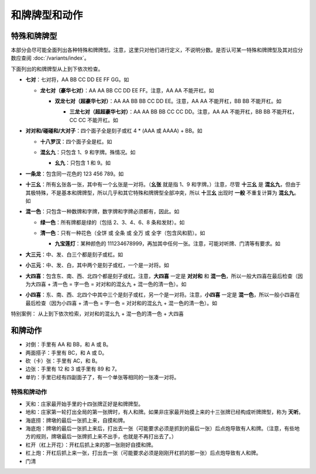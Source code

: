 和牌牌型和动作
==============

.. |1b| image:: _static/images/suits/MJt1.png
    :width: 4 %
.. |2b| image:: _static/images/suits/MJt2.png
    :width: 4 %
.. |3b| image:: _static/images/suits/MJt3.png
    :width: 4 %
.. |4b| image:: _static/images/suits/MJt4.png
    :width: 4 %
.. |5b| image:: _static/images/suits/MJt5.png
    :width: 4 %
.. |6b| image:: _static/images/suits/MJt6.png
    :width: 4 %
.. |7b| image:: _static/images/suits/MJt7.png
    :width: 4 %
.. |8b| image:: _static/images/suits/MJt8.png
    :width: 4 %
.. |9b| image:: _static/images/suits/MJt9.png
    :width: 4 %
.. |1t| image:: _static/images/suits/MJs1.png
    :width: 4 %
.. |2t| image:: _static/images/suits/MJs2.png
    :width: 4 %
.. |3t| image:: _static/images/suits/MJs3.png
    :width: 4 %
.. |4t| image:: _static/images/suits/MJs4.png
    :width: 4 %
.. |5t| image:: _static/images/suits/MJs5.png
    :width: 4 %
.. |6t| image:: _static/images/suits/MJs6.png
    :width: 4 %
.. |7t| image:: _static/images/suits/MJs7.png
    :width: 4 %
.. |8t| image:: _static/images/suits/MJs8.png
    :width: 4 %
.. |9t| image:: _static/images/suits/MJs9.png
    :width: 4 %
.. |1w| image:: _static/images/suits/MJw1.png
    :width: 4 %
.. |2w| image:: _static/images/suits/MJw2.png
    :width: 4 %
.. |3w| image:: _static/images/suits/MJw3.png
    :width: 4 %
.. |4w| image:: _static/images/suits/MJw4.png
    :width: 4 %
.. |5w| image:: _static/images/suits/MJw5.png
    :width: 4 %
.. |6w| image:: _static/images/suits/MJw6.png
    :width: 4 %
.. |7w| image:: _static/images/suits/MJw7.png
    :width: 4 %
.. |8w| image:: _static/images/suits/MJw8.png
    :width: 4 %
.. |9w| image:: _static/images/suits/MJw9.png
    :width: 4 %
.. |df| image:: _static/images/suits/MJf1.png
    :width: 4 %
.. |nf| image:: _static/images/suits/MJf2.png
    :width: 4 %
.. |xf| image:: _static/images/suits/MJf3.png
    :width: 4 %
.. |bf| image:: _static/images/suits/MJf4.png
    :width: 4 %
.. |zhong| image:: _static/images/suits/MJd1.png
    :width: 4 %
.. |fa| image:: _static/images/suits/MJd2.png
    :width: 4 %
.. |bai| image:: _static/images/suits/MJd3.png
    :width: 4 %
.. |chun| image:: _static/images/suits/MJh1.png
    :width: 4 %
.. |xia| image:: _static/images/suits/MJh2.png
    :width: 4 %
.. |qiu| image:: _static/images/suits/MJh3.png
    :width: 4 %
.. |dong| image:: _static/images/suits/MJh4.png
    :width: 4 %
.. |mei| image:: _static/images/suits/MJh5.png
    :width: 4 %
.. |lan| image:: _static/images/suits/MJh6.png
    :width: 4 %
.. |ju| image:: _static/images/suits/MJh7.png
    :width: 4 %
.. |zhu| image:: _static/images/suits/MJh8.png
    :width: 4 %

特殊和牌牌型
------------

本部分会尽可能全面列出各种特殊和牌牌型。注意，这里只对他们进行定义，不说明分数。是否认可某一特殊和牌牌型及其对应分数应查阅 :doc:`/variants/index`。

下面列出的和牌牌型从上到下依次检查。

* **七对**：七对将，AA BB CC DD EE FF GG。如

  |df| |df| :math:`\ ` |nf| |nf| :math:`\ ` |xf| |xf| :math:`\ ` |bf| |bf| :math:`\ ` |1t| |1t| :math:`\ ` |9t| |9t| :math:`\ ` |4w| |4w|

  * **龙七对（豪华七对）**：AA AA BB CC DD EE FF。注意，AA AA 不能开杠。如
    
    |df| |df| :math:`\ ` |df| |df| :math:`\ ` |nf| |nf| :math:`\ ` |xf| |xf| :math:`\ ` |1t| |1t| :math:`\ ` |9t| |9t| :math:`\ ` |4w| |4w|

    * **双龙七对（超豪华七对）**：AA AA BB BB CC DD EE。注意，AA AA 不能开杠，BB BB 不能开杠。如

      |df| |df| :math:`\ ` |df| |df| :math:`\ ` |1t| |1t| :math:`\ ` |1t| |1t| :math:`\ ` |xf| |xf| :math:`\ ` |9t| |9t| :math:`\ ` |4w| |4w|

      * **三龙七对（超超豪华七对）**：AA AA BB BB CC CC DD。注意，AA AA 不能开杠，BB BB 不能开杠，CC CC 不能开杠。如

        |df| |df| :math:`\ ` |df| |df| :math:`\ ` |1t| |1t| :math:`\ ` |1t| |1t| :math:`\ ` |9t| |9t| :math:`\ ` |9t| |9t| :math:`\ ` |4w| |4w|

* **对对和/碰碰和/大对子**：四个面子全是刻子或杠 4 * (AAA 或 AAAA) + BB。如

  |1t| |1t| |1t| :math:`\ ` |4b| |4b| |4b| :math:`\ ` |6t| |6t| |6t| :math:`\ ` |bai| |bai| |bai| :math:`\ ` |9b| |9b|

  * **十八罗汉**：四个面子全是杠。如

    |1t| |1t| |1t| |1t| :math:`\ ` |4b| |4b| |4b| |4b| :math:`\ ` |6t| |6t| |6t| |6t| :math:`\ ` |bai| |bai| |bai| |bai| :math:`\ ` |9b| |9b|

  * **混幺九**：只包含 1、9 和字牌。殊情况。如
  
    |1w| |1w| |1w| :math:`\ ` |1t| |1t| |1t| :math:`\ ` |9t| |9t| |9t| :math:`\ ` |df| |df| |df| :math:`\ ` |1b| |1b|

    * **幺九**：只包含 1 和 9。如
    
      |1w| |1w| |1w| :math:`\ ` |1t| |1t| |1t| :math:`\ ` |9t| |9t| |9t| :math:`\ ` |9w| |9w| |9w| :math:`\ ` |1b| |1b|

* **一条龙**：包含同一花色的 123 456 789。如

  |1t| |2t| |3t| :math:`\ ` |4t| |5t| |6t| :math:`\ ` |7t| |8t| |9t| :math:`\ ` |2w| |2w| |2w| :math:`\ ` |bai| |bai|

* **十三幺**：所有幺张各一张，其中有一个幺张是一对将。（**幺张** 就是指 1、9 和字牌。）注意，尽管 **十三幺** 是 **混幺九**，但由于其极特殊，不是基本和牌牌型，所以几乎和其它特殊和牌牌型全部冲突，所以 **十三幺** 出现时 **一般** 不重复计算为 **混幺九**。如

  |df| |xf| |nf| |bf| :math:`\ ` |zhong| |fa| |bai| :math:`\ ` |1b| |9b| :math:`\ ` |1t| |9t| :math:`\ ` |1w| |9w| :math:`\ ` |9w|

* **混一色**：只包含一种数牌和字牌，数字牌和字牌必须都有，因此。如

  |1w| |2w| |3w| :math:`\ ` |nf| |nf| |nf| :math:`\ ` |4w| |5w| |6w| :math:`\ ` |9w| |9w| |9w| :math:`\ ` |zhong| |zhong|

  * **绿一色**：所有牌都是绿的（包括 2、3、4、6、8 条和发财）。如
  
    |2t| |3t| |4t| :math:`\ ` |2t| |3t| |4t| :math:`\ ` |6t| |6t| |6t| :math:`\ ` |8t| |8t| |8t| :math:`\ ` |fa| |fa|

  * **清一色**：只有一种花色（全饼 或 全条 或 全万 或 全字（包含风和箭）。如

    |2b| |2b| |2b| :math:`\ ` |3b| |4b| |5b| :math:`\ ` |6b| |7b| |8b| :math:`\ ` |7b| |8b| |9b| :math:`\ ` |5b| |5b|

    * **九宝莲灯**：某种颜色的 111234678999，再加其中任何一张。注意，可能对听牌、门清等有要求。如
  
      |1w| |1w| |1w| :math:`\ ` |2w| |3w| |4w| :math:`\ ` |5w| |5w| :math:`\ ` |6w| |7w| |8w| :math:`\ ` |9w| |9w| |9w|

* **大三元**：中、发、白三个都是刻子或杠。如

  |zhong| |zhong| |zhong| :math:`\ ` |fa| |fa| |fa| :math:`\ ` |bai| |bai| |bai| :math:`\ ` |2t| |3t| |4t| :math:`\ ` |7w| |7w|

* **小三元**：中、发、白，其中两个是刻子或杠，一个是一对将。如

  |zhong| |zhong| |zhong| :math:`\ ` |fa| |fa| |fa| :math:`\ ` |6t| |7t| |8t| :math:`\ ` |8b| |8b| |8b| :math:`\ `  |bai| |bai|

* **大四喜**：包含东、南、西、北四个都是刻子或杠。注意，**大四喜** 一定是 **对对和** 和 **混一色**，所以一般大四喜在最后检查（因为大四喜 + 清一色 = 字一色 = 对对和的混幺九 + 混一色的清一色）。如

  |df| |df| |df| :math:`\ ` |nf| |nf| |nf| :math:`\ ` |xf| |xf| |xf| :math:`\ ` |bf| |bf| |bf| :math:`\ ` |2b| |2b|

* **小四喜**：东、南、西、北四个中其中三个是刻子或杠，另一个是一对将。注意，**小四喜** 一定是 **混一色**，所以一般小四喜在最后检查（因为小四喜 + 清一色 = 字一色 = 对对和的混幺九 + 混一色的清一色）。如
  
  |df| |df| |df| :math:`\ ` |nf| |nf| |nf| :math:`\ ` |xf| |xf| |xf| :math:`\ ` |5w| |6w| |7w| :math:`\ ` |bf| |bf|
  
特别案例：
|df| |df| |df| :math:`\ ` |xf| |xf| |xf| :math:`\ ` |nf| |nf| |nf| :math:`\ ` |bf| |bf| |bf| :math:`\ ` |bai| |bai|
从上到下依次检索，对对和的混幺九 + 混一色的清一色 + 大四喜

和牌动作
--------
* 对倒：手里有 AA 和 BB，和 A 或 B。
* 两面搭子：手里有 BC，和 A 或 D。
* 砍（卡）张：手里有 AC，和 B。
* 边张：手里有 12 和 3 或手里有 89 和 7。
* 单钓：手里已经有四副面子了，有一个单张等相同的一张凑一对将。


特殊和牌动作
^^^^^^^^^^^^
* 天和：庄家最开始手里的十四张牌正好是和牌牌型。
* 地和：庄家第一轮打出全局的第一张牌时，有人和牌。如果非庄家最开始摸上来的十三张牌已经构成听牌牌型，称为 **天听**。
* 海底捞：牌墩的最后一张抓上来，自摸和牌。
* 海底炮：牌墩的最后一张抓上来后，打出去一张（可能要求必须是抓到的最后一张）后点炮导致有人和牌。（注意，有些地方的规则，牌墩最后一张牌抓上来不出手，也就是不再打出去了。）
* 杠开（杠上开花）：开杠后抓上来的那一张刚好自摸和牌。
* 杠上炮：开杠后抓上来一张，打出去一张（可能要求必须是刚刚开杠抓的那一张）后点炮导致有人和牌。
* 门清
